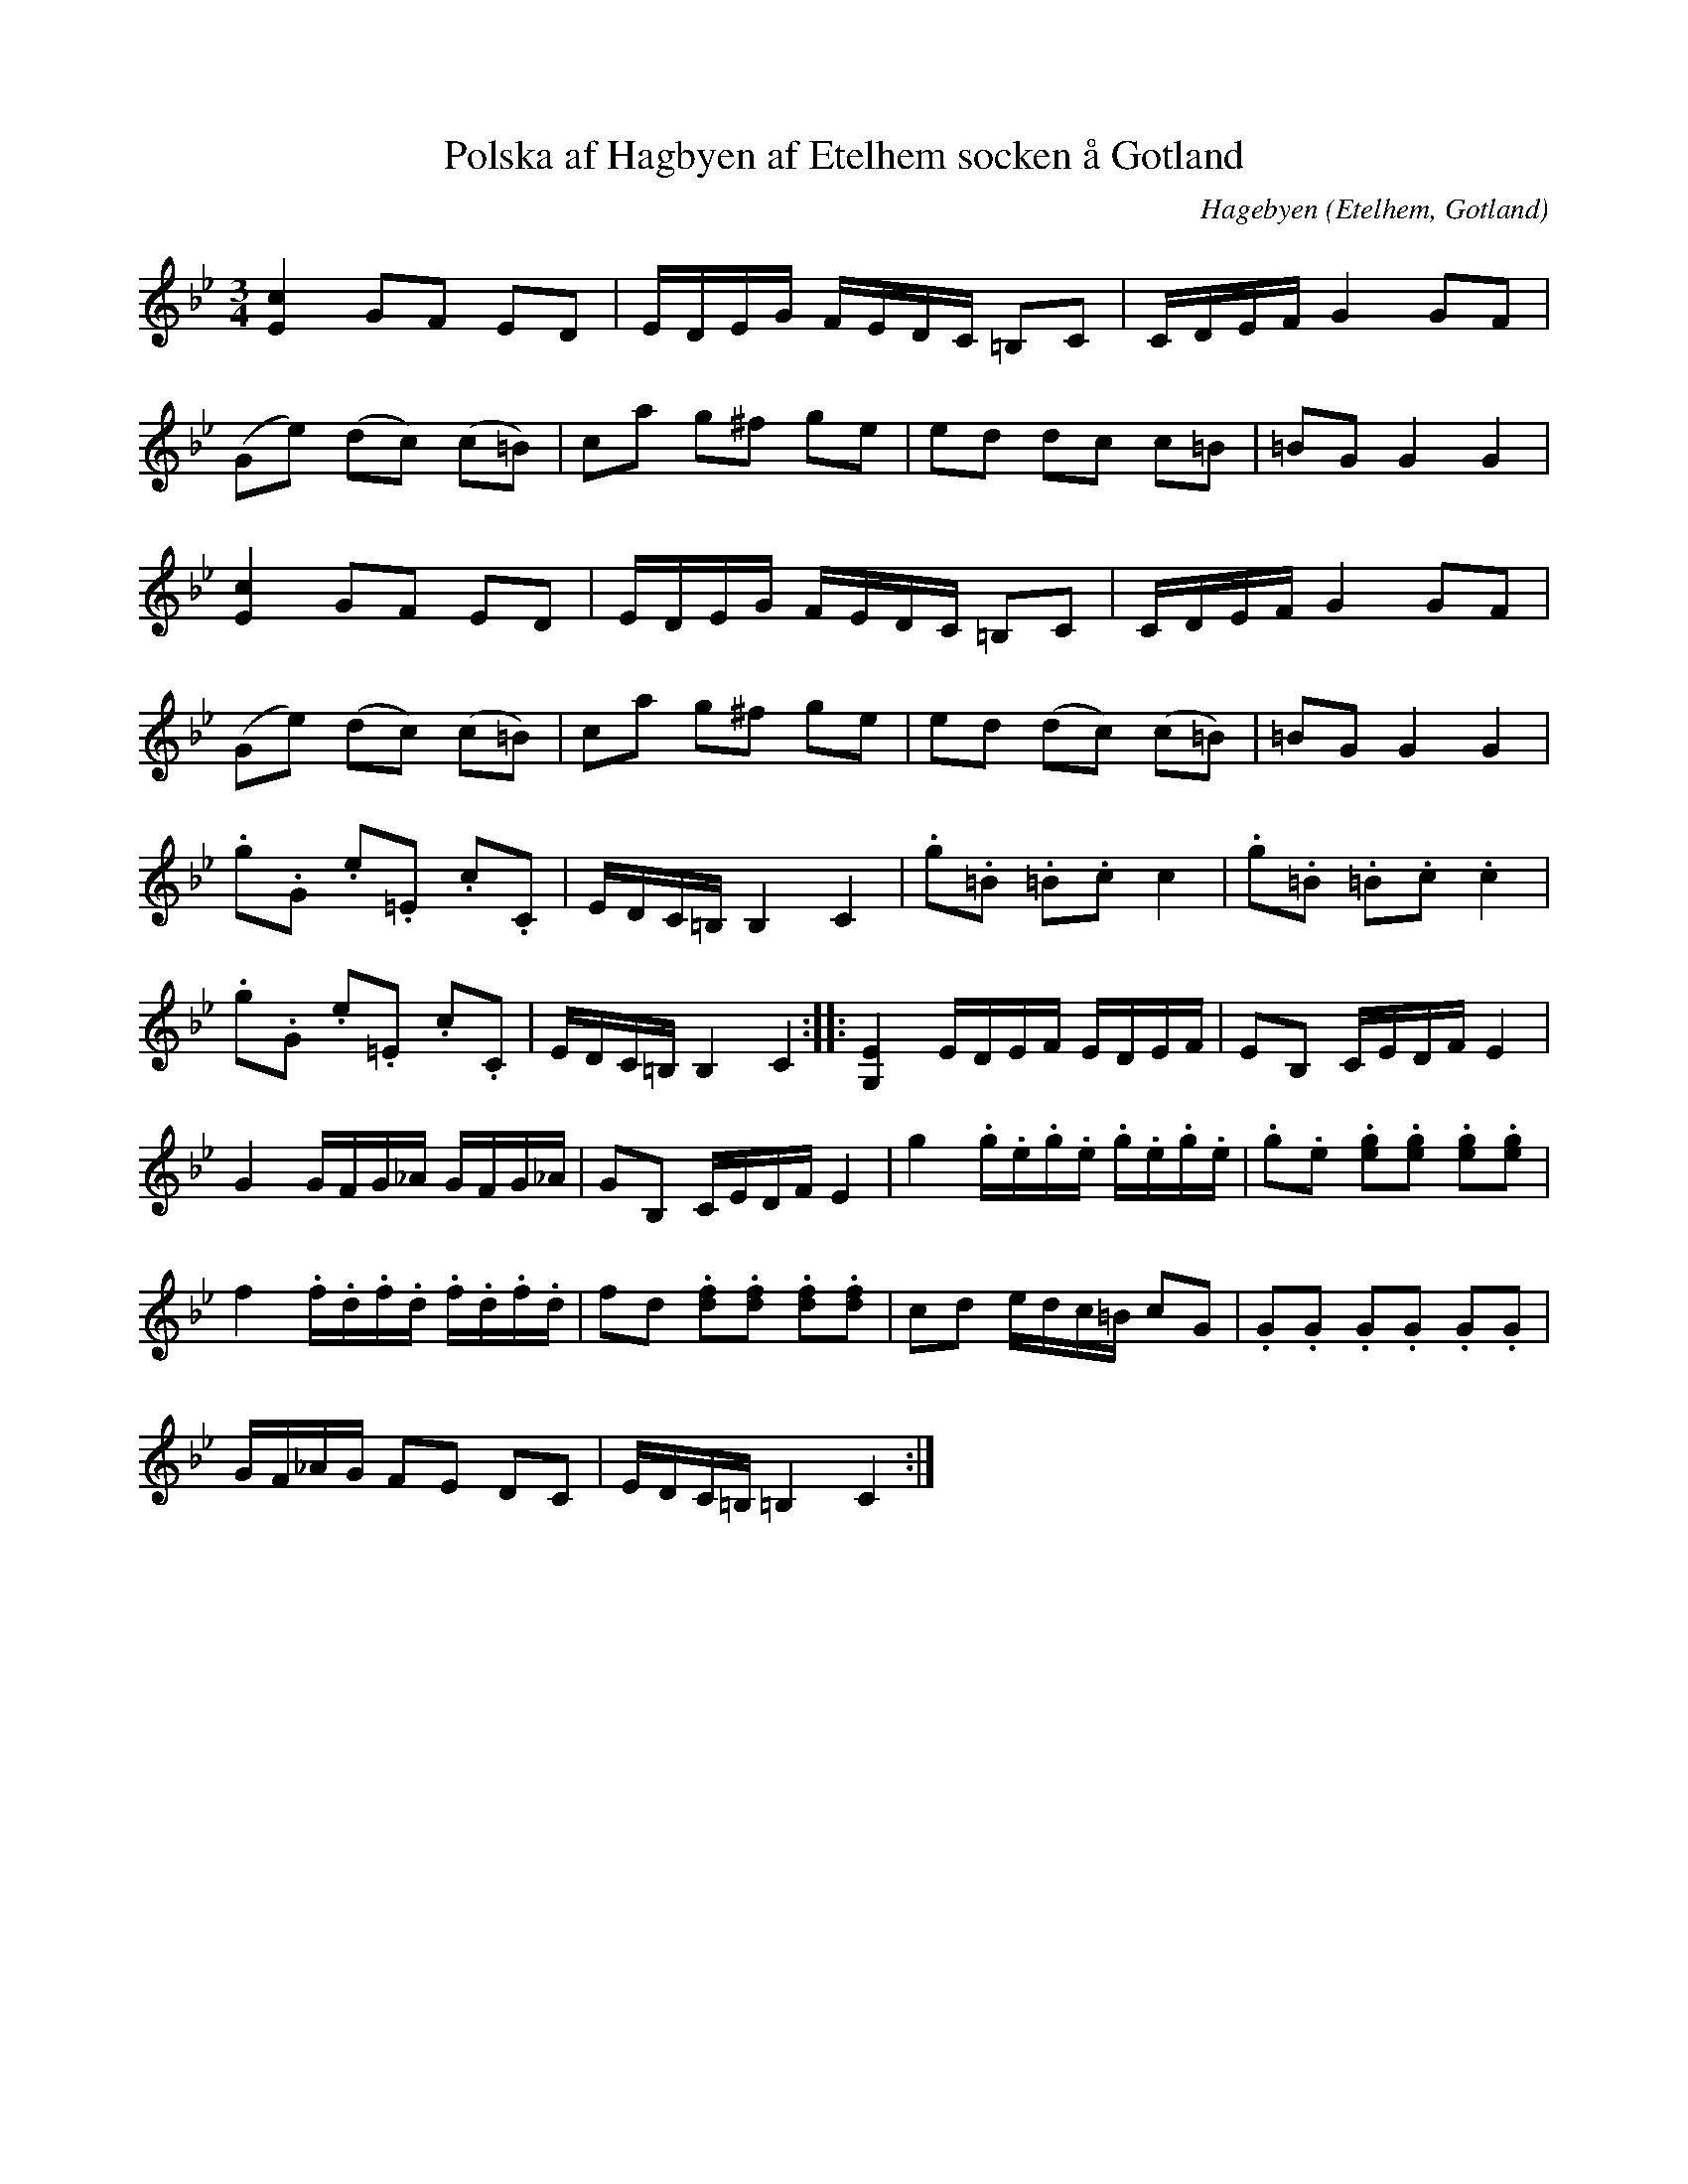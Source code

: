 %%abc-charset utf-8

X:78
T:Polska af Hagbyen af Etelhem socken å Gotland
C:Hagebyen
R:Slängpolska
O:Etelhem, Gotland
B:Rondahls nothäfte
B:FMK - katalog MMD50 bild 28 nr 78
N:ur ett notehäfte märkt "Carl Nicolaus Arvid Rondahl"
N:"år 1780 omkring. Den förnämsta musikern [<--svårtytt] på Gotland af då tid"
N:Ingår även i kategorin [[Tonarter/Cm]]
Z:Nils L
M:3/4
L:1/16
K:Gm
[c4E4] G2F2 E2D2 | EDEG FEDC =B,2C2 | CDEF G4 G2F2 | 
(G2e2) (d2c2) (c2=B2) | c2a2 g2^f2 g2e2 | e2d2 d2c2 c2=B2 | =B2G2 G4 G4 | 
[c4E4] G2F2 E2D2 | EDEG FEDC =B,2C2 | CDEF G4 G2F2 | 
(G2e2) (d2c2) (c2=B2) | c2a2 g2^f2 g2e2 | e2d2 (d2c2) (c2=B2) | =B2G2 G4 G4 | 
.g2.G2 .e2.=E2 .c2.C2 | EDC=B, B,4 C4 | .g2.=B2 .=B2.c2 c4 | .g2.=B2 .=B2.c2 .c4 | 
.g2.G2 .e2.=E2 .c2.C2 | EDC=B, B,4 C4 :: [G,4E4] EDEF EDEF | E2B,2 CEDF E4 | 
G4 GFG_A GFG_A | G2B,2 CEDF E4 | g4 .g.e.g.e .g.e.g.e | .g2.e2 .[e2g2].[e2g2] .[e2g2].[e2g2] | 
f4 .f.d.f.d .f.d.f.d | f2d2 .[d2f2].[d2f2] .[d2f2].[d2f2] | c2d2 edc=B c2G2 | .G2.G2 .G2.G2 .G2.G2 | 
GF_AG F2E2 D2C2 | EDC=B, =B,4 C4 :|

